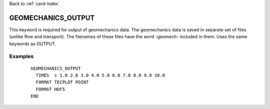 Back to :ref:`card-index`

.. _geomechanics-output-card:

GEOMECHANICS_OUTPUT
====================
This keyword is required for output of geomechanics data. The geomechanics data is saved in separate set of files (unlike flow and transport). The filenames of these files have the word -geomech- included in them. Uses the same keywords as OUTPUT.

Examples
--------

 ::

  
  GEOMECHANICS_OUTPUT
    TIMES  s 1.0 2.0 3.0 4.0 5.0 6.0 7.0 8.0 9.0 10.0
    FORMAT TECPLOT POINT
    FORMAT HDF5
  END 

